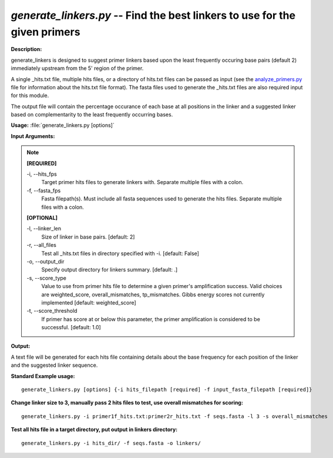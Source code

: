 .. _generate_linkers:

.. index:: generate_linkers.py

*generate_linkers.py* --  Find the best linkers to use for the given primers 
^^^^^^^^^^^^^^^^^^^^^^^^^^^^^^^^^^^^^^^^^^^^^^^^^^^^^^^^^^^^^^^^^^^^^^^^^^^^^^^^^^^^^^^^^^^^^^^^^^^^^^^^^^^^^^^^^^^^^^^^^^^^^^^^^^^^^^^^^^^^^^^^^^^^^^^^^^^^^^^^^^^^^^^^^^^^^^^^^^^^^^^^^^^^^^^^^^^^^^^^^^^^^^^^^^^^^^^^^^^^^^^^^^^^^^^^^^^^^^^^^^^^^^^^^^^^^^^^^^^^^^^^^^^^^^^^^^^^^^^^^^^^^

**Description:**



generate_linkers is designed to suggest primer linkers based upon the least frequently occuring base pairs (default 2) immediately upstream from the 5' region of the primer.

A single _hits.txt file, multiple hits files, or a directory of hits.txt 
files can be passed as input (see the `analyze_primers.py <./analyze_primers.html>`_ file for 
information about the hits.txt file format).  The fasta files used to 
generate the _hits.txt files are also required input for this module.

The output file will contain the percentage occurance of each base at 
all positions in the linker and a suggested linker based on complementarity 
to the least frequently occurring bases.



**Usage:** :file:`generate_linkers.py [options]`

**Input Arguments:**

.. note::

	
	**[REQUIRED]**
		
	-i, `-`-hits_fps
		Target primer hits files to generate linkers with.  Separate multiple files with a colon.
	-f, `-`-fasta_fps
		Fasta filepath(s).  Must include all fasta sequences used to generate the hits files.  Separate multiple files with a colon.
	
	**[OPTIONAL]**
		
	-l, `-`-linker_len
		Size of linker in base pairs. [default: 2]
	-r, `-`-all_files
		Test all _hits.txt files in directory specified with -i.   [default: False]
	-o, `-`-output_dir
		Specify output directory for linkers summary. [default: .]
	-s, `-`-score_type
		Value to use from primer hits file to determine a given primer's amplification success.  Valid choices are weighted_score, overall_mismatches, tp_mismatches.  Gibbs energy scores not currently implemented [default: weighted_score]
	-t, `-`-score_threshold
		If primer has score at or below this parameter, the primer amplification is considered to be successful. [default: 1.0]


**Output:**

A text file will be generated for each hits file containing details about the base frequency for each position of the linker and the suggested linker sequence.


**Standard Example usage:**

::

	generate_linkers.py [options] {-i hits_filepath [required] -f input_fasta_filepath [required]}

**Change linker size to 3, manually pass 2 hits files to test, use overall mismatches for scoring:**

::

	generate_linkers.py -i primer1f_hits.txt:primer2r_hits.txt -f seqs.fasta -l 3 -s overall_mismatches 

**Test all hits file in a target directory, put output in linkers directory:**

::

	generate_linkers.py -i hits_dir/ -f seqs.fasta -o linkers/


